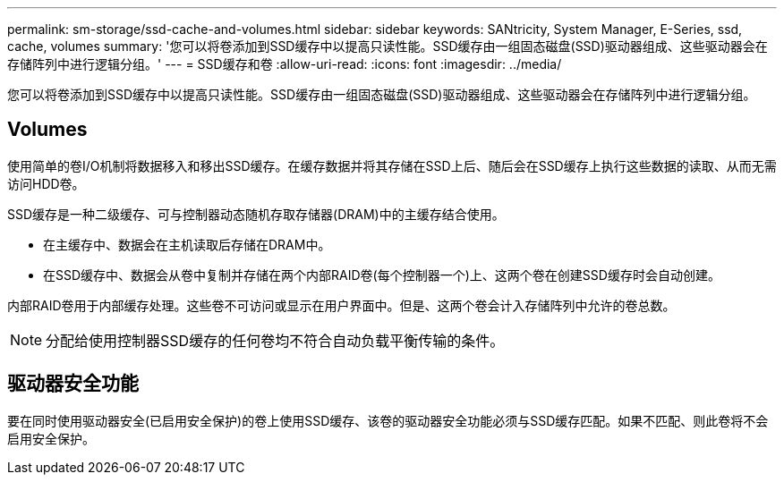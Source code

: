 ---
permalink: sm-storage/ssd-cache-and-volumes.html 
sidebar: sidebar 
keywords: SANtricity, System Manager, E-Series, ssd, cache, volumes 
summary: '您可以将卷添加到SSD缓存中以提高只读性能。SSD缓存由一组固态磁盘(SSD)驱动器组成、这些驱动器会在存储阵列中进行逻辑分组。' 
---
= SSD缓存和卷
:allow-uri-read: 
:icons: font
:imagesdir: ../media/


[role="lead"]
您可以将卷添加到SSD缓存中以提高只读性能。SSD缓存由一组固态磁盘(SSD)驱动器组成、这些驱动器会在存储阵列中进行逻辑分组。



== Volumes

使用简单的卷I/O机制将数据移入和移出SSD缓存。在缓存数据并将其存储在SSD上后、随后会在SSD缓存上执行这些数据的读取、从而无需访问HDD卷。

SSD缓存是一种二级缓存、可与控制器动态随机存取存储器(DRAM)中的主缓存结合使用。

* 在主缓存中、数据会在主机读取后存储在DRAM中。
* 在SSD缓存中、数据会从卷中复制并存储在两个内部RAID卷(每个控制器一个)上、这两个卷在创建SSD缓存时会自动创建。


内部RAID卷用于内部缓存处理。这些卷不可访问或显示在用户界面中。但是、这两个卷会计入存储阵列中允许的卷总数。

[NOTE]
====
分配给使用控制器SSD缓存的任何卷均不符合自动负载平衡传输的条件。

====


== 驱动器安全功能

要在同时使用驱动器安全(已启用安全保护)的卷上使用SSD缓存、该卷的驱动器安全功能必须与SSD缓存匹配。如果不匹配、则此卷将不会启用安全保护。
